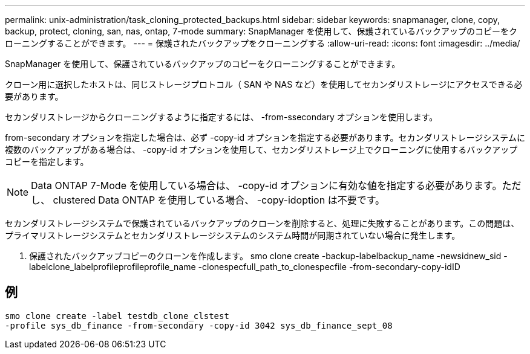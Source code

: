 ---
permalink: unix-administration/task_cloning_protected_backups.html 
sidebar: sidebar 
keywords: snapmanager, clone, copy, backup, protect, cloning, san, nas, ontap, 7-mode 
summary: SnapManager を使用して、保護されているバックアップのコピーをクローニングすることができます。 
---
= 保護されたバックアップをクローニングする
:allow-uri-read: 
:icons: font
:imagesdir: ../media/


[role="lead"]
SnapManager を使用して、保護されているバックアップのコピーをクローニングすることができます。

クローン用に選択したホストは、同じストレージプロトコル（ SAN や NAS など）を使用してセカンダリストレージにアクセスできる必要があります。

セカンダリストレージからクローニングするように指定するには、 -from-ssecondary オプションを使用します。

from-secondary オプションを指定した場合は、必ず -copy-id オプションを指定する必要があります。セカンダリストレージシステムに複数のバックアップがある場合は、 -copy-id オプションを使用して、セカンダリストレージ上でクローニングに使用するバックアップコピーを指定します。


NOTE: Data ONTAP 7-Mode を使用している場合は、 -copy-id オプションに有効な値を指定する必要があります。ただし、 clustered Data ONTAP を使用している場合、 -copy-idoption は不要です。

セカンダリストレージシステムで保護されているバックアップのクローンを削除すると、処理に失敗することがあります。この問題は、プライマリストレージシステムとセカンダリストレージシステムのシステム時間が同期されていない場合に発生します。

. 保護されたバックアップコピーのクローンを作成します。 smo clone create -backup-labelbackup_name -newsidnew_sid -labelclone_labelprofileprofileprofile_name -clonespecfull_path_to_clonespecfile -from-secondary-copy-idID




== 例

[listing]
----
smo clone create -label testdb_clone_clstest
-profile sys_db_finance -from-secondary -copy-id 3042 sys_db_finance_sept_08
----
